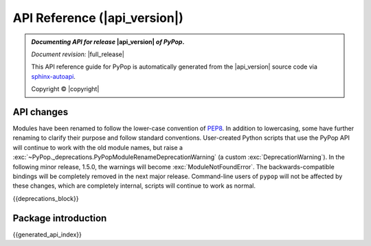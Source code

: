 .. _api-reference-top:

API Reference (|api_version|)
=============================

.. only:: latex

   .. raw:: latex

      % Place contents of footnote in a \pagenote
      \OverwriteEnviron{footnote}[4]{\pagenote{\BODY}}
      % FIXME: disable footnotetext, don't play nice with pagenote
      \OverwriteEnviron{footnotetext}[4]{\relax}
      \renewcommand{\sphinxfootnotemark}[4]{\relax}

.. only:: html

   |api_pdf_download_box|

   |apidocs_subtitle|

.. admonition:: *Documenting API for release*  |api_version|  *of PyPop*.

   *Document revision:* |full_release|

   This API reference guide for PyPop is automatically generated from
   the |api_version| source code via `sphinx-autoapi
   <https://github.com/readthedocs/sphinx-autoapi>`_.

   Copyright © |copyright|

   .. only:: html

      **License terms** |gfdl_license_text| (:ref:`gfdl`)

   .. only:: latex

      **License terms** |gfdl_license_text| (:ref:`api-gfdl`)

      References to the *User Guide* can be found in the
      |guide_pdf_link|.

.. only:: latex or pdf

   .. toctree::
      :maxdepth: 3

API changes
-----------

Modules have been renamed to follow the lower-case convention of `PEP8
<https://peps.python.org/pep-0008/#package-and-module-names>`_.  In
addition to lowercasing, some have further renaming to clarify their
purpose and follow standard conventions. User-created Python scripts
that use the PyPop API will continue to work with the old module
names, but raise a
:exc:`~PyPop._deprecations.PyPopModuleRenameDeprecationWarning` (a
custom :exc:`DeprecationWarning`). In the following minor release,
1.5.0, the warnings will become :exc:`ModuleNotFoundError`. The
backwards-compatible bindings will be completely removed in the next
major release.  Command-line users of ``pypop`` will not be affected
by these changes, which are completely internal, scripts will continue
to work as normal.

{{deprecations_block}}

Package introduction
--------------------

{{generated_api_index}}

.. only:: latex

   .. raw:: latex

      \begingroup
      \footnotesize
      \sphinxsetup{%
      %TitleColor={named}{blue},
      }

   .. _api-gfdl:

   .. include:: /docs/gfdl.rst

   .. raw:: latex

      \endgroup
    """
